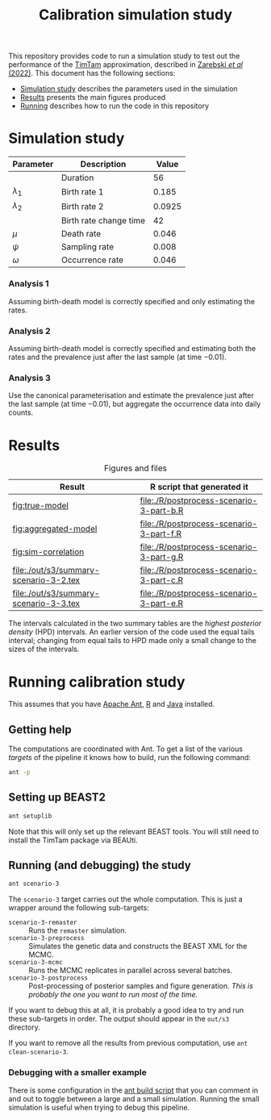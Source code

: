 #+title: Calibration simulation study

This repository provides code to run a simulation study to test out
the performance of the [[https://aezarebski.github.io/timtam/][TimTam]] approximation, described in [[https://doi.org/10.1371/journal.pcbi.1009805][Zarebski /et al/ (2022)]].
This document has the following sections:

- [[#sec:sim-study][Simulation study]] describes the parameters used in the simulation
- [[#sec:results][Results]] presents the main figures produced
- [[#sec:running][Running]] describes how to run the code in this repository

* Simulation study
:properties:
:custom_id: sec:sim-study
:end:

| Parameter     | Description            |  Value |
|---------------+------------------------+--------|
|               | Duration               |     56 |
| \(\lambda_1\) | Birth rate 1           |  0.185 |
| \(\lambda_2\) | Birth rate 2           | 0.0925 |
|               | Birth rate change time |     42 |
| \(\mu\)       | Death rate             |  0.046 |
| \(\psi\)      | Sampling rate          |  0.008 |
| \(\omega\)    | Occurrence rate        |  0.046 |

*** Analysis 1

Assuming birth-death model is correctly specified and only estimating
the rates.

*** Analysis 2

Assuming birth-death model is correctly specified and estimating both
the rates and the prevalence just after the last sample (at time
\(-0.01\)).

*** Analysis 3

Use the canonical parameterisation and estimate the prevalence just
after the last sample (at time \(-0.01\)), but aggregate the
occurrence data into daily counts.

* Results
:properties:
:custom_id: sec:results
:end:

#+caption:  Figures and files
| Result                                 | R script that generated it               |
|----------------------------------------+------------------------------------------|
| [[fig:true-model]]                         | [[file:./R/postprocess-scenario-3-part-b.R]] |
| [[fig:aggregated-model]]                   | [[file:./R/postprocess-scenario-3-part-f.R]] |
| [[fig:sim-correlation]]                    | [[file:./R/postprocess-scenario-3-part-g.R]] |
| [[file:./out/s3/summary-scenario-3-2.tex]] | [[file:./R/postprocess-scenario-3-part-c.R]] |
| [[file:./out/s3/summary-scenario-3-3.tex]] | [[file:./R/postprocess-scenario-3-part-e.R]] |

The intervals calculated in the two summary tables are the /highest
posterior density/ (HPD) intervals. An earlier version of the code
used the equal tails interval; changing from equal tails to HPD made
only a small change to the sizes of the intervals.

#+caption: The estimates using occurrence data as a point-process.
#+name: fig:true-model
#+attr_org: :width 500px
#+attr_html: :width 400px
[[./out/s3/plots/combined-r0-prevalence-estimates-s-3-2.png]]

#+caption: The estimates when the occurrences are aggregated into a time series.
#+name: fig:aggregated-model
#+attr_org: :width 500px
#+attr_html: :width 400px
[[./out/s3/plots/combined-r0-prevalence-estimates-s-3-3.png]]

#+caption: The final size (prevalence) in the simulation and the amount of data.
#+name: fig:sim-correlation
#+attr_org: :width 500px
#+attr_html: :width 400px
[[./out/s3/plots/prevalence-data-set-size-plot.png]]

* Running calibration study
:properties:
:custom_id: sec:running
:end:

This assumes that you have [[https://ant.apache.org/][Apache Ant]], [[https://cran.r-project.org/][R]] and [[https://www.java.com/en/][Java]] installed.

** Getting help

The computations are coordinated with Ant. To get a list of the
various /targets/ of the pipeline it knows how to build, run the
following command:

#+begin_src sh
  ant -p
#+end_src

** Setting up BEAST2

#+begin_src sh
  ant setuplib
#+end_src

Note that this will only set up the relevant BEAST tools. You will
still need to install the TimTam package via BEAUti.

** Running (and debugging) the study

#+begin_src sh
  ant scenario-3
#+end_src

The =scenario-3= target carries out the whole computation. This is
just a wrapper around the following sub-targets:

- =scenario-3-remaster= :: Runs the =remaster= simulation.
- =scenario-3-preprocess= :: Simulates the genetic data and constructs
  the BEAST XML for the MCMC.
- =scenario-3-mcmc= :: Runs the MCMC replicates in parallel across
  several batches.
- =scenario-3-postprocess= :: Post-processing of posterior samples and
  figure generation. /This is probably the one you want to run most of
  the time./

If you want to debug this at all, it is probably a good idea to try
and run these sub-targets in order. The output should appear in the
=out/s3= directory.

If you want to remove all the results from previous computation, use
=ant clean-scenario-3=.

*** Debugging with a smaller example

There is some configuration in the [[file:./build.xml][ant build script]] that you can
comment in and out to toggle between a large and a small simulation.
Running the small simulation is useful when trying to debug this
pipeline.
